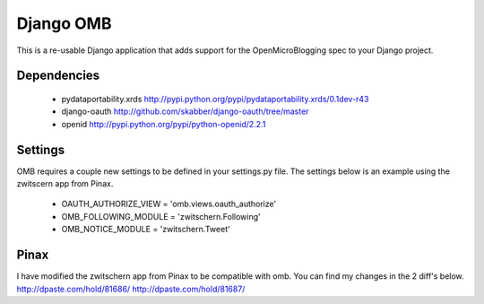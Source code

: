 ============
 Django OMB
============

This is a re-usable Django application that adds support for the OpenMicroBlogging spec to your Django project.

--------------
 Dependencies 
--------------
 * pydataportability.xrds http://pypi.python.org/pypi/pydataportability.xrds/0.1dev-r43
 * django-oauth http://github.com/skabber/django-oauth/tree/master
 * openid http://pypi.python.org/pypi/python-openid/2.2.1

----------
 Settings
----------
OMB requires a couple new settings to be defined in your settings.py file.  The settings below is an example using the zwitscern app from Pinax.

 * OAUTH_AUTHORIZE_VIEW = 'omb.views.oauth_authorize'
 * OMB_FOLLOWING_MODULE = 'zwitschern.Following'
 * OMB_NOTICE_MODULE = 'zwitschern.Tweet'

-------
 Pinax
-------
I have modified the zwitschern app from Pinax to be compatible with omb.  You can find my changes in the 2 diff's below.
http://dpaste.com/hold/81686/
http://dpaste.com/hold/81687/

